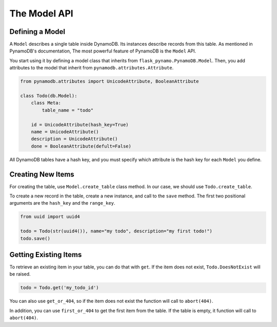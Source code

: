 The Model API
===============

Defining a Model
-----------------

A ``Model`` describes a single table inside DynamoDB. Its instances describe records from this table.
As mentioned in PynamoDB's documentation, The most powerful feature of PynamoDB is the ``Model`` API.

You start using it by defining a model class that inherits from ``flask_pynamo.PynamoDB.Model``.
Then, you add attributes to the model that inherit from ``pynamodb.attributes.Attribute``.

.. code-block:: python

    from pynamodb.attributes import UnicodeAttribute, BooleanAttribute

    class Todo(db.Model):
        class Meta:
            table_name = "todo"

        id = UnicodeAttribute(hash_key=True)
        name = UnicodeAttribute()
        description = UnicodeAttribute()
        done = BooleanAttribute(defult=False)


All DynamoDB tables have a hash key, and you must specify which attribute is the hash key for each ``Model`` you define.


Creating New Items
------------------

For creating the table, use ``Model.create_table`` class method. In our case, we should use ``Todo.create_table``.

To create a new record in the table, create a new instance, and call to the ``save`` method.
The first two positional arguments are the ``hash_key`` and the ``range_key``.

.. code-block:: python

    from uuid import uuid4

    todo = Todo(str(uuid4()), name="my todo", description="my first todo!")
    todo.save()


Getting Existing Items
-----------------------

To retrieve an existing item in your table, you can do that with ``get``.
If the item does not exist, ``Todo.DoesNotExist`` will be raised.

.. code-block:: python

    todo = Todo.get('my_todo_id')

You can also use ``get_or_404``, so if the item does not exist the function will call to ``abort(404)``.

In addition, you can use ``first_or_404`` to get the first item from the table.
If the table is empty, it function will call to ``abort(404)``.
